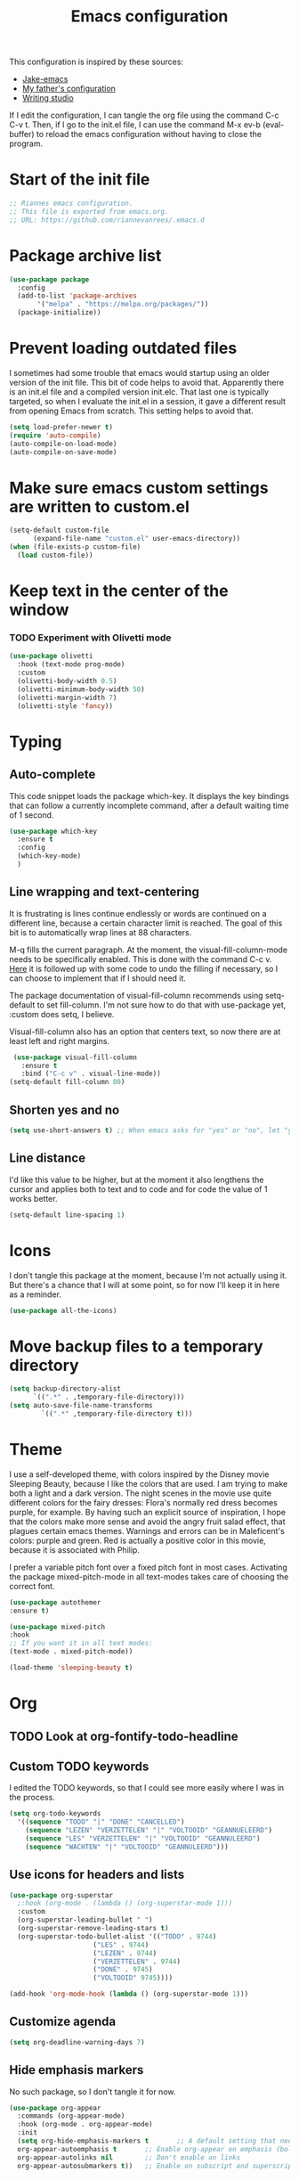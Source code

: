 #+TITLE: Emacs configuration
:PROPERTIES:
#+AUTHOR: Rianne van Rees
#+STARTUP: fold
#+PROPERTY: header-args :results silent :tangle yes
:END:

This configuration is inspired by these sources:

- [[https://github.com/jakebox/jake-emacs/blob/main/jake-emacs/init.el][Jake-emacs]]
- [[https://github.com/reinout/.emacs.d][My father's configuration]]
- [[https://lucidmanager.org/productivity/configure-emacs/][Writing studio]]

If I edit the configuration, I can tangle the org file using the command C-c C-v t. Then, if I go to the init.el file, I can use the command M-x ev-b (eval-buffer) to reload the emacs configuration without having to close the program.

* Start of the init file

#+BEGIN_SRC emacs-lisp :tangle yes
  ;; Riannes emacs configuration.
  ;; This file is exported from emacs.org.
  ;; URL: https://github.com/riannevanrees/.emacs.d
#+END_SRC

* Package archive list

#+begin_src emacs-lisp :tangle yes
  (use-package package
    :config
    (add-to-list 'package-archives
		 '("melpa" . "https://melpa.org/packages/"))
    (package-initialize))
#+end_src

* Prevent loading outdated files
I sometimes had some trouble that emacs would startup using an older version of the init file. This bit of code helps to avoid that. Apparently there is an init.el file and a compiled version init.elc. That last one is typically targeted, so when I evaluate the init.el in a session, it gave a different result from opening Emacs from scratch. This setting helps to avoid that.

#+begin_src emacs-lisp :tangle yes
  (setq load-prefer-newer t)
  (require 'auto-compile)
  (auto-compile-on-load-mode)
  (auto-compile-on-save-mode)
#+end_src

* Make sure emacs custom settings are written to custom.el

#+begin_src emacs-lisp :tangle yes
  (setq-default custom-file
		(expand-file-name "custom.el" user-emacs-directory))
  (when (file-exists-p custom-file)
    (load custom-file))
#+end_src

* Keep text in the center of the window
*** TODO Experiment with Olivetti mode
:LOGBOOK:
CLOCK: [2024-04-14 Sun 21:05]--[2024-04-14 Sun 22:36] =>  1:31
:END:

#+begin_src emacs-lisp :tangle yes
  (use-package olivetti
    :hook (text-mode prog-mode)
    :custom
    (olivetti-body-width 0.5)
    (olivetti-minimum-body-width 50)
    (olivetti-margin-width 7)
    (olivetti-style 'fancy))
#+end_src

* Typing
** Auto-complete

This code snippet loads the package which-key. It displays the key bindings that can follow a currently incomplete command, after a default waiting time of 1 second. 

#+begin_src emacs-lisp :tangle yes
  (use-package which-key
    :ensure t
    :config
    (which-key-mode)
    )
#+end_src

** Line wrapping and text-centering

It is frustrating is lines continue endlessly or words are continued on a different line, because a certain character limit is reached. The goal of this bit is to automatically wrap lines at 88 characters.

M-q fills the current paragraph. At the moment, the visual-fill-column-mode needs to be specifically enabled. This is done with the command C-c v. [[https://github.com/reinout/.emacs.d/blob/main/init.el][Here]] it is followed up with some code to undo the filling if necessary, so I can choose to implement that if I should need it.

The package documentation of visual-fill-column recommends using setq-default to set fill-column. I'm not sure how to do that with use-package yet, :custom does setq, I believe.

Visual-fill-column also has an option that centers text, so now there are at least left and right margins.

#+begin_src emacs-lisp :tangle yes
   (use-package visual-fill-column
     :ensure t
     :bind ("C-c v" . visual-line-mode))
  (setq-default fill-column 80)
#+end_src

** Shorten yes and no

#+begin_src emacs-lisp :tangle yes
  (setq use-short-answers t) ;; When emacs asks for "yes" or "no", let "y" or "n" suffice
#+end_src

** Line distance

I'd like this value to be higher, but at the moment it also lengthens the cursor and applies both to text and to code and for code the value of 1 works better.
#+begin_src emacs-lisp :tangle yes
  (setq-default line-spacing 1)
#+end_src
* Icons

I don't tangle this package at the moment, because I'm not actually using it. But there's a chance that I will at some point, so for now I'll keep it in here as a reminder.

#+begin_src emacs-lisp :tangle no
  (use-package all-the-icons)
#+end_src

* Move backup files to a temporary directory

#+begin_src emacs-lisp :tangle yes
  (setq backup-directory-alist
	    `((".*" . ,temporary-file-directory)))
  (setq auto-save-file-name-transforms
          `((".*" ,temporary-file-directory t)))
#+end_src

* Theme
I use a self-developed theme, with colors inspired by the Disney movie Sleeping Beauty, because I like the colors that are used. I am trying to make both a light and a dark version. The night scenes in the movie use quite different colors for the fairy dresses: Flora's normally red dress becomes purple, for example. By having such an explicit source of inspiration, I hope that the colors make more sense and avoid the angry fruit salad effect, that plagues certain emacs themes. Warnings and errors can be in Maleficent's colors: purple and green. Red is actually a positive color in this movie, because it is associated with Philip.

I prefer a variable pitch font over a fixed pitch font in most cases. Activating the package mixed-pitch-mode in all text-modes takes care of choosing the correct font.

#+begin_src emacs-lisp :tangle yes
  (use-package autothemer
  :ensure t)

  (use-package mixed-pitch
  :hook
  ;; If you want it in all text modes:
  (text-mode . mixed-pitch-mode))

  (load-theme 'sleeping-beauty t)
#+end_src

* Org

** TODO Look at org-fontify-todo-headline

** Custom TODO keywords
I edited the TODO keywords, so that I could see more easily where I was in the process.

#+begin_src emacs-lisp :tangle yes
      (setq org-todo-keywords
	    '((sequence "TODO" "|" "DONE" "CANCELLED")
	      (sequence "LEZEN" "VERZETTELEN" "|" "VOLTOOID" "GEANNUELEERD")
	      (sequence "LES" "VERZETTELEN" "|" "VOLTOOID" "GEANNULEERD")
	      (sequence "WACHTEN" "|" "VOLTOOID" "GEANNULEERD")))
#+end_src

** Use icons for headers and lists

#+begin_src emacs-lisp :tangle yes
  (use-package org-superstar
    ;:hook (org-mode . (lambda () (org-superstar-mode 1)))
    :custom
    (org-superstar-leading-bullet " ")
    (org-superstar-remove-leading-stars t)
    (org-superstar-todo-bullet-alist '(("TODO" . 9744)
				       ("LES" . 9744)
				       ("LEZEN" . 9744)
				       ("VERZETTELEN" . 9744)
				       ("DONE" . 9745)
				       ("VOLTOOID" 9745))))

  (add-hook 'org-mode-hook (lambda () (org-superstar-mode 1)))
#+end_src

** Customize agenda

#+begin_src emacs-lisp :tangle yes
  (setq org-deadline-warning-days 7)
#+end_src

** Hide emphasis markers

No such package, so I don't tangle it for now.

#+begin_src emacs-lisp :tangle no
  (use-package org-appear
    :commands (org-appear-mode)
    :hook (org-mode . org-appear-mode)
    :init
    (setq org-hide-emphasis-markers t		;; A default setting that needs to be t for org-appear
	org-appear-autoemphasis t		;; Enable org-appear on emphasis (bold, italics, etc)
	org-appear-autolinks nil		;; Don't enable on links
	org-appear-autosubmarkers t))	;; Enable on subscript and superscript
#+end_src

* Not yet done

** PDF-tools

** Org mode

** Short answers
** Look at frame settings in Jake B's init
